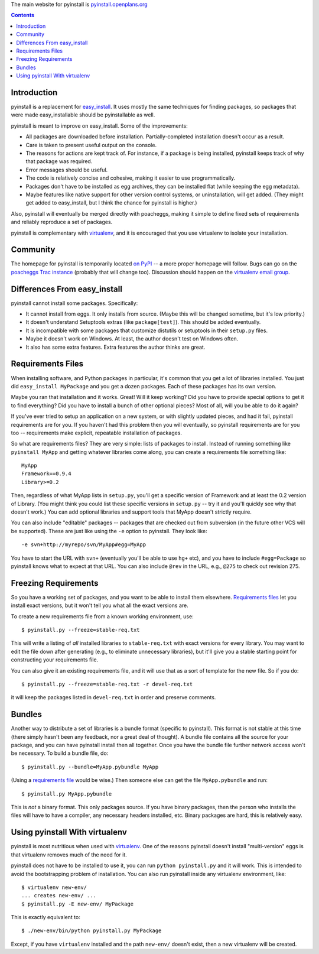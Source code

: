 \ 
The main website for pyinstall is `pyinstall.openplans.org
<http://pyinstall.openplans.org>`_



.. contents::

Introduction
------------

pyinstall is a replacement for `easy_install
<http://peak.telecommunity.com/DevCenter/EasyInstall>`_.  It uses mostly the
same techniques for finding packages, so packages that were made
easy_installable should be pyinstallable as well.

pyinstall is meant to improve on easy_install.  Some of the improvements:

* All packages are downloaded before installation.  Partially-completed
  installation doesn't occur as a result.

* Care is taken to present useful output on the console.

* The reasons for actions are kept track of.  For instance, if a package is
  being installed, pyinstall keeps track of why that package was required.

* Error messages should be useful.

* The code is relatively concise and cohesive, making it easier to use
  programmatically.

* Packages don't have to be installed as egg archives, they can be installed
  flat (while keeping the egg metadata).

* Maybe features like native support for other version control systems, or
  uninstallation, will get added.  (They might get added to easy_install, but I
  think the chance for pyinstall is higher.)

Also, pyinstall will eventually be merged directly with poacheggs, making it
simple to define fixed sets of requirements and reliably reproduce a set of
packages.

pyinstall is complementary with `virtualenv
<http://pypi.python.org/pypi/virtualenv>`_, and it is encouraged that you use
virtualenv to isolate your installation.

Community
---------

The homepage for pyinstall is temporarily located `on PyPI
<http://pypi.python.org/pypi/pyinstall>`_ -- a more proper homepage
will follow.  Bugs can go on the `poacheggs Trac instance
<http://trac.openplans.org/poacheggs/>`_ (probably that will change
too).  Discussion should happen on the `virtualenv email group
<http://groups.google.com/group/python-virtualenv?hl=en>`_.

Differences From easy_install
-----------------------------

pyinstall cannot install some packages.  Specifically:

* It cannot install from eggs.  It only installs from source.  (Maybe this will
  be changed sometime, but it's low priority.)

* It doesn't understand Setuptools extras (like ``package[test]``).  This should
  be added eventually.

* It is incompatible with some packages that customize distutils or setuptools
  in their ``setup.py`` files.

* Maybe it doesn't work on Windows.  At least, the author doesn't test on
  Windows often.

* It also has some extra features.  Extra features the author thinks are great.

.. _`requirements file`:

Requirements Files
------------------

When installing software, and Python packages in particular, it's common that
you get a lot of libraries installed.  You just did ``easy_install MyPackage``
and you get a dozen packages.  Each of these packages has its own version.

Maybe you ran that installation and it works.  Great!  Will it keep working? 
Did you have to provide special options to get it to find everything?  Did you
have to install a bunch of other optional pieces?  Most of all, will you be able
to do it again?

If you've ever tried to setup an application on a new system, or with slightly
updated pieces, and had it fail, pyinstall requirements are for you.  If you
haven't had this problem then you will eventually, so pyinstall requirements are
for you too -- requirements make explicit, repeatable installation of packages.

So what are requirements files?  They are very simple: lists of packages to
install.  Instead of running something like ``pyinstall MyApp`` and getting
whatever libraries come along, you can create a requirements file something like::

    MyApp
    Framework==0.9.4
    Library>=0.2

Then, regardless of what MyApp lists in ``setup.py``, you'll get a specific
version of Framework and at least the 0.2 version of Library.  (You might think
you could list these specific versions in ``setup.py`` -- try it and you'll
quickly see why that doesn't work.)  You can add optional libraries and support
tools that MyApp doesn't strictly require.

You can also include "editable" packages -- packages that are checked out from
subversion (in the future other VCS will be supported).  These are just like
using the ``-e`` option to pyinstall.  They look like::

    -e svn+http://myrepo/svn/MyApp#egg=MyApp

You have to start the URL with ``svn+`` (eventually you'll be able to use
``hg+`` etc), and you have to include ``#egg=Package`` so pyinstall knows what
to expect at that URL.  You can also include ``@rev`` in the URL, e.g., ``@275``
to check out revision 275.

Freezing Requirements
---------------------

So you have a working set of packages, and you want to be able to install them
elsewhere.  `Requirements files`_ let you install exact versions, but it won't
tell you what all the exact versions are.

To create a new requirements file from a known working environment, use::

    $ pyinstall.py --freeze=stable-req.txt

This will write a listing of *all* installed libraries to ``stable-req.txt``
with exact versions for every library.  You may want to edit the file down after
generating (e.g., to eliminate unnecessary libraries), but it'll give you a
stable starting point for constructing your requirements file.

You can also give it an existing requirements file, and it will use that as a
sort of template for the new file.  So if you do::

    $ pyinstall.py --freeze=stable-req.txt -r devel-req.txt

it will keep the packages listed in ``devel-req.txt`` in order and preserve
comments.

Bundles
-------

Another way to distribute a set of libraries is a bundle format (specific to
pyinstall).  This format is not stable at this time (there simply hasn't been
any feedback, nor a great deal of thought).  A bundle file contains all the
source for your package, and you can have pyinstall install then all together. 
Once you have the bundle file further network access won't be necessary.  To
build a bundle file, do::

    $ pyinstall.py --bundle=MyApp.pybundle MyApp

(Using a `requirements file`_ would be wise.)  Then someone else can get the
file ``MyApp.pybundle`` and run::

    $ pyinstall.py MyApp.pybundle

This is *not* a binary format.  This only packages source.  If you have binary
packages, then the person who installs the files will have to have a compiler,
any necessary headers installed, etc.  Binary packages are hard, this is
relatively easy.

Using pyinstall With virtualenv
-------------------------------

pyinstall is most nutritious when used with `virtualenv
<http://pypi.python.org/pypi/virtualenv>`_.  One of the reasons pyinstall
doesn't install "multi-version" eggs is that virtualenv removes much of the need
for it.

pyinstall does not have to be installed to use it, you can run ``python
pyinstall.py`` and it will work.  This is intended to avoid the bootstrapping
problem of installation.  You can also run pyinstall inside any virtualenv
environment, like::

    $ virtualenv new-env/
    ... creates new-env/ ...
    $ pyinstall.py -E new-env/ MyPackage

This is exactly equivalent to::

    $ ./new-env/bin/python pyinstall.py MyPackage

Except, if you have ``virtualenv`` installed and the path ``new-env/``
doesn't exist, then a new virtualenv will be created.


